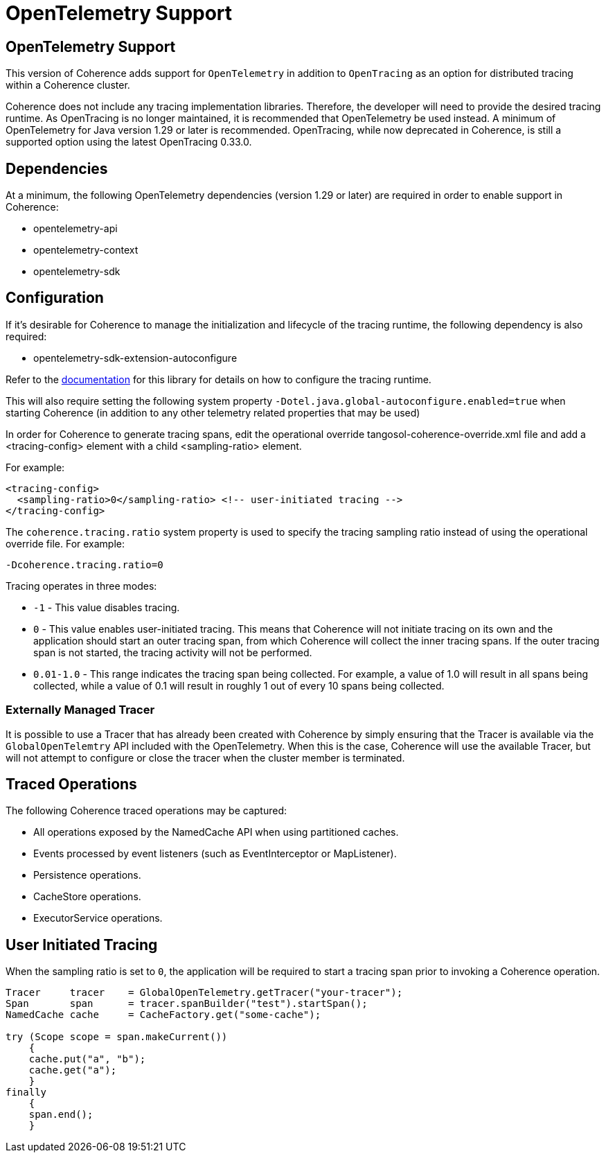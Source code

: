 ///////////////////////////////////////////////////////////////////////////////
    Copyright (c) 2024, Oracle and/or its affiliates.

    Licensed under the Universal Permissive License v 1.0 as shown at
    https://oss.oracle.com/licenses/upl.
///////////////////////////////////////////////////////////////////////////////
= OpenTelemetry Support
:description: OpenTelemetry Support
:keywords: coherence, java, distrbuted-tracing, opentelemetry, documentation

// DO NOT remove this header - it might look like a duplicate of the header above, but
// both they serve a purpose, and the docs will look wrong if it is removed.
== OpenTelemetry Support

This version of Coherence adds support for `OpenTelemetry` in addition to `OpenTracing`
as an option for distributed tracing within a Coherence cluster.

Coherence does not include any tracing implementation libraries. Therefore, the
developer will need to provide the desired tracing runtime.  As OpenTracing is no
longer maintained, it is recommended that OpenTelemetry be used instead.
A minimum of OpenTelemetry for Java version 1.29 or later is recommended.  OpenTracing,
while now deprecated in Coherence, is still a supported option using the latest
OpenTracing 0.33.0.

== Dependencies

At a minimum, the following OpenTelemetry dependencies (version 1.29 or later) are required in order
to enable support in Coherence:

* opentelemetry-api
* opentelemetry-context
* opentelemetry-sdk

== Configuration

If it's desirable for Coherence to manage the initialization and lifecycle
of the tracing runtime, the following dependency is also required:

* opentelemetry-sdk-extension-autoconfigure

Refer to the https://github.com/open-telemetry/opentelemetry-java/tree/main/sdk-extensions/autoconfigure[documentation] for this library for details on how to configure
the tracing runtime.

This will also require setting the following system property `-Dotel.java.global-autoconfigure.enabled=true` when starting Coherence
(in addition to any other telemetry related properties that may be used)

In order for Coherence to generate tracing spans, edit the operational override tangosol-coherence-override.xml file
and add a <tracing-config> element with a child <sampling-ratio> element.

For example:
```xml
<tracing-config>
  <sampling-ratio>0</sampling-ratio> <!-- user-initiated tracing -->
</tracing-config>
```

The `coherence.tracing.ratio` system property is used to specify the tracing sampling ratio instead
of using the operational override file. For example:

```bash
-Dcoherence.tracing.ratio=0
```

Tracing operates in three modes:

* `-1` - This value disables tracing.
* `0` - This value enables user-initiated tracing. This means that Coherence will not initiate tracing on its own and the application should start an outer tracing span, from which Coherence will collect the inner tracing spans. If the outer tracing span is not started, the tracing activity will not be performed.
* `0.01-1.0` - This range indicates the tracing span being collected. For example, a value of 1.0 will result in all spans being collected, while a value of 0.1 will result in roughly 1 out of every 10 spans being collected.

=== Externally Managed Tracer

It is possible to use a Tracer that has already been created with Coherence
by simply ensuring that the Tracer is available via the `GlobalOpenTelemtry` API included
with the OpenTelemetry. When this is the case, Coherence will use the available Tracer,
but will not attempt to configure or close the tracer when the cluster member is terminated.

== Traced Operations

The following Coherence traced operations may be captured:

* All operations exposed by the NamedCache API when using partitioned caches.
* Events processed by event listeners (such as EventInterceptor or MapListener).
* Persistence operations.
* CacheStore operations.
* ExecutorService operations.

== User Initiated Tracing

When the sampling ratio is set to `0`, the application will be required to start a tracing
span prior to invoking a Coherence operation.

```java
Tracer     tracer    = GlobalOpenTelemetry.getTracer("your-tracer");
Span       span      = tracer.spanBuilder("test").startSpan();
NamedCache cache     = CacheFactory.get("some-cache");

try (Scope scope = span.makeCurrent())
    {
    cache.put("a", "b");
    cache.get("a");
    }
finally
    {
    span.end();
    }
```
